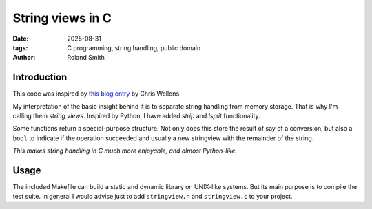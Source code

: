 String views in C
#################

:date: 2025-08-31
:tags: C programming, string handling, public domain
:author: Roland Smith

.. Last modified: 2025-08-31T10:20:19+0200
.. vim:spelllang=en

Introduction
============

This code was inspired by `this blog entry`_ by Chris Wellons.

.. _this blog entry: https://nullprogram.com/blog/2023/10/08/

My interpretation of the basic insight behind it is to separate string
handling from memory storage.
That is why I'm calling them *string views*.
Inspired by Python, I have added *strip* and *lsplit* functionality.

Some functions return a special-purpose structure. Not only does this store
the result of say of a conversion, but also a ``bool`` to indicate if the
operation succeeded and usually a new stringview with the remainder of the
string.

*This makes string handling in C much more enjoyable, and almost Python-like.*


Usage
=====

The included Makefile can build a static and dynamic library on UNIX-like systems.
But its main purpose is to compile the test suite.
In general I would advise just to add ``stringview.h`` and ``stringview.c`` to
your project.
